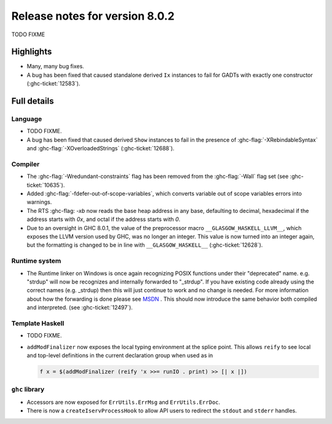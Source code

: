 .. _release-8-0-2:

Release notes for version 8.0.2
===============================

TODO FIXME

Highlights
----------

-  Many, many bug fixes.

-  A bug has been fixed that caused standalone derived ``Ix`` instances to fail
   for GADTs with exactly one constructor (:ghc-ticket:`12583`).

Full details
------------

Language
~~~~~~~~

-  TODO FIXME.

-  A bug has been fixed that caused derived ``Show`` instances to fail in the
   presence of :ghc-flag:`-XRebindableSyntax` and
   :ghc-flag:`-XOverloadedStrings` (:ghc-ticket:`12688`).

Compiler
~~~~~~~~

-  The :ghc-flag:`-Wredundant-constraints` flag has been removed from the
   :ghc-flag:`-Wall` flag set (see :ghc-ticket:`10635`).

-  Added :ghc-flag:`-fdefer-out-of-scope-variables`, which converts variable
   out of scope variables errors into warnings.

-  The RTS :ghc-flag: `-xb` now reads the base heap address in any base,
   defaulting to decimal, hexadecimal if the address starts with `0x`, and
   octal if the address starts with `0`.

-  Due to an oversight in GHC 8.0.1, the value of the preprocessor macro
   ``__GLASGOW_HASKELL_LLVM__``, which exposes the LLVM version used by GHC, was
   no longer an integer. This value is now turned into an integer again, but the
   formatting is changed to be in line with ``__GLASGOW_HASKELL__``
   (:ghc-ticket:`12628`).

Runtime system
~~~~~~~~~~~~~~

- The Runtime linker on Windows is once again recognizing POSIX functions under their
  "deprecated" name. e.g. "strdup" will now be recognizes and internally forwarded to "_strdup".
  If you have existing code already using the correct names (e.g. _strdup) then this will just continue
  to work and no change is needed. For more information about how the forwarding is done please see
  `MSDN <https://msdn.microsoft.com/en-us/library/ms235384.aspx>`_ . This should now introduce the same behavior
  both compiled and interpreted. (see :ghc-ticket:`12497`).

Template Haskell
~~~~~~~~~~~~~~~~

-  TODO FIXME.

- ``addModFinalizer`` now exposes the local typing environment at the splice
  point. This allows ``reify`` to see local and top-level definitions in the
  current declaration group when used as in

  .. code-block:: none

      f x = $(addModFinalizer (reify 'x >>= runIO . print) >> [| x |])

``ghc`` library
~~~~~~~~~~~~~~~

- Accessors are now exposed for ``ErrUtils.ErrMsg`` and ``ErrUtils.ErrDoc``.

- There is now a ``createIservProcessHook`` to allow API users to redirect the
  ``stdout`` and ``stderr`` handles.

